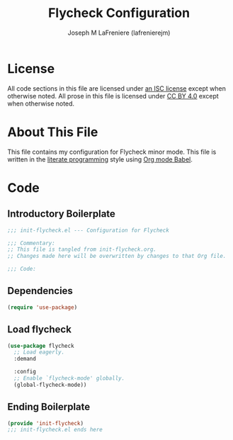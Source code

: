#+TITLE: Flycheck Configuration
#+AUTHOR: Joseph M LaFreniere (lafrenierejm)
#+EMAIL: joseph@lafreniere.xyz
#+LaTeX_header: \usepackage[margin=1in]{geometry}

* License
  All code sections in this file are licensed under [[https://gitlab.com/lafrenierejm/dotfiles/blob/master/LICENSE][an ISC license]] except when otherwise noted.
  All prose in this file is licensed under [[https://creativecommons.org/licenses/by/4.0/][CC BY 4.0]] except when otherwise noted.

* About This File
  This file contains my configuration for Flycheck minor mode.
  This file is written in the [[https://en.wikipedia.org/wiki/Literate_programming][literate programming]] style using [[http://orgmode.org/worg/org-contrib/babel/][Org mode Babel]].

* Code
** Introductory Boilerplate
   #+BEGIN_SRC emacs-lisp :tangle yes :padline no
     ;;; init-flycheck.el --- Configuration for Flycheck

     ;;; Commentary:
     ;; This file is tangled from init-flycheck.org.
     ;; Changes made here will be overwritten by changes to that Org file.

     ;;; Code:
   #+END_SRC

** Dependencies
   #+BEGIN_SRC emacs-lisp :tangle yes :padline no
     (require 'use-package)
   #+END_SRC

** Load flycheck
   #+BEGIN_SRC emacs-lisp :tangle yes
     (use-package flycheck
       ;; Load eagerly.
       :demand

       :config
       ;; Enable `flycheck-mode' globally.
       (global-flycheck-mode))
   #+END_SRC

** Ending Boilerplate
   #+BEGIN_SRC emacs-lisp :tangle yes
     (provide 'init-flycheck)
     ;;; init-flycheck.el ends here
   #+END_SRC
